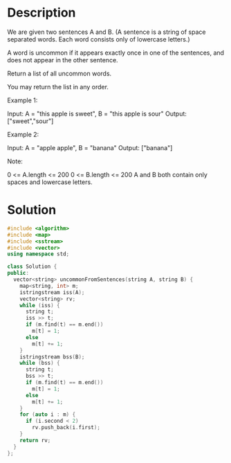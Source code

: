 * Description
We are given two sentences A and B.  (A sentence is a string of space separated words.  Each word consists only of lowercase letters.)

A word is uncommon if it appears exactly once in one of the sentences, and does not appear in the other sentence.

Return a list of all uncommon words.

You may return the list in any order.

Example 1:

Input: A = "this apple is sweet", B = "this apple is sour"
Output: ["sweet","sour"]

Example 2:

Input: A = "apple apple", B = "banana"
Output: ["banana"]

Note:

    0 <= A.length <= 200
    0 <= B.length <= 200
    A and B both contain only spaces and lowercase letters.
* Solution
#+BEGIN_SRC cpp
  #include <algorithm>
  #include <map>
  #include <sstream>
  #include <vector>
  using namespace std;

  class Solution {
  public:
    vector<string> uncommonFromSentences(string A, string B) {
      map<string, int> m;
      istringstream iss(A);
      vector<string> rv;
      while (iss) {
        string t;
        iss >> t;
        if (m.find(t) == m.end())
          m[t] = 1;
        else
          m[t] += 1;
      }
      istringstream bss(B);
      while (bss) {
        string t;
        bss >> t;
        if (m.find(t) == m.end())
          m[t] = 1;
        else
          m[t] += 1;
      }
      for (auto i : m) {
        if (i.second < 2)
          rv.push_back(i.first);
      }
      return rv;
    }
  };
#+END_SRC
